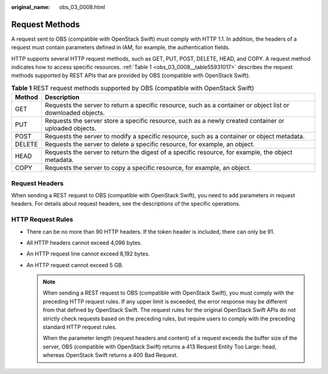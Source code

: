 :original_name: obs_03_0008.html

.. _obs_03_0008:

Request Methods
===============

A request sent to OBS (compatible with OpenStack Swift) must comply with HTTP 1.1. In addition, the headers of a request must contain parameters defined in IAM, for example, the authentication fields.

HTTP supports several HTTP request methods, such as GET, PUT, POST, DELETE, HEAD, and COPY. A request method indicates how to access specific resources. :ref:`Table 1 <obs_03_0008__table55931017>` describes the request methods supported by REST APIs that are provided by OBS (compatible with OpenStack Swift).

.. _obs_03_0008__table55931017:

.. table:: **Table 1** REST request methods supported by OBS (compatible with OpenStack Swift)

   +--------+--------------------------------------------------------------------------------------------------------------+
   | Method | Description                                                                                                  |
   +========+==============================================================================================================+
   | GET    | Requests the server to return a specific resource, such as a container or object list or downloaded objects. |
   +--------+--------------------------------------------------------------------------------------------------------------+
   | PUT    | Requests the server store a specific resource, such as a newly created container or uploaded objects.        |
   +--------+--------------------------------------------------------------------------------------------------------------+
   | POST   | Requests the server to modify a specific resource, such as a container or object metadata.                   |
   +--------+--------------------------------------------------------------------------------------------------------------+
   | DELETE | Requests the server to delete a specific resource, for example, an object.                                   |
   +--------+--------------------------------------------------------------------------------------------------------------+
   | HEAD   | Requests the server to return the digest of a specific resource, for example, the object metadata.           |
   +--------+--------------------------------------------------------------------------------------------------------------+
   | COPY   | Requests the server to copy a specific resource, for example, an object.                                     |
   +--------+--------------------------------------------------------------------------------------------------------------+

Request Headers
---------------

When sending a REST request to OBS (compatible with OpenStack Swift), you need to add parameters in request headers. For details about request headers, see the descriptions of the specific operations.

HTTP Request Rules
------------------

-  There can be no more than 90 HTTP headers. If the token header is included, there can only be 91.
-  All HTTP headers cannot exceed 4,096 bytes.
-  An HTTP request line cannot exceed 8,192 bytes.
-  An HTTP request cannot exceed 5 GB.

   .. note::

      When sending a REST request to OBS (compatible with OpenStack Swift), you must comply with the preceding HTTP request rules. If any upper limit is exceeded, the error response may be different from that defined by OpenStack Swift. The request rules for the original OpenStack Swift APIs do not strictly check requests based on the preceding rules, but require users to comply with the preceding standard HTTP request rules.

      When the parameter length (request headers and content) of a request exceeds the buffer size of the server, OBS (compatible with OpenStack Swift) returns a 413 Request Entity Too Large: head, whereas OpenStack Swift returns a 400 Bad Request.
